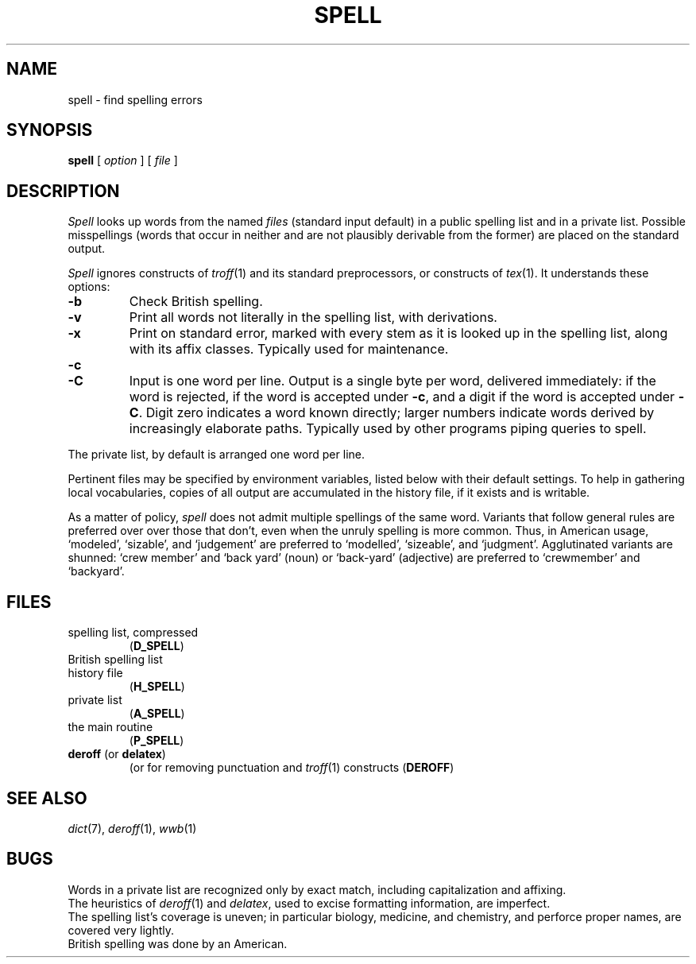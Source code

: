 .TH SPELL 1
.CT 1 writing_aids 
.SH NAME
spell \- find spelling errors
.SH SYNOPSIS
.B spell
[
.I option
]
...
[
.I file
]
...
.SH DESCRIPTION
.I Spell
looks up words from the named
.I files
(standard input default)
in a public spelling list and in a private list.
Possible misspellings (words 
that occur in neither and are not plausibly derivable
from the former) are placed on the standard output.
.PP
.I Spell
ignores constructs of
.IR troff (1)
and its standard preprocessors,
or constructs of
.IR tex (1).
It understands these options:
.TP
.B -b
Check British spelling.
.TP
.B -v
Print all words not literally in the spelling list, with
derivations.
.TP
.B -x
Print on standard error, marked with
.LR = ,
every stem as it is looked up in the spelling list,
along with its affix classes.
Typically used for maintenance.
.TP
.B -c
.br
.ns
.TP
.B -C
Input is one word per line.
Output is a single byte per word, delivered immediately:
.L -
if the word is rejected, 
.L +
if the word is accepted under
.BR -c ,
and a digit if the word is accepted under
.BR -C .
Digit zero indicates a word known directly; larger
numbers indicate words derived by increasingly
elaborate paths.
Typically used by other programs piping queries to spell.
.PP
The private list, by default
.FR $HOME/lib/spelldict ,
is arranged one word per line.
.PP
Pertinent files may be specified by
environment variables, listed below with their default settings.
To help in gathering local vocabularies, copies of all output
are accumulated in the history file, if it exists and is writable.
.PP
As a matter of policy, 
.I spell
does not admit multiple spellings of the same word.
Variants that follow general rules are preferred over
over those that don't, even when the unruly spelling is
more common.
Thus, in American usage, `modeled', `sizable', and `judgement' are
preferred to `modelled', `sizeable', and `judgment'.
Agglutinated variants are shunned: `crew member' and `back yard'
(noun) or `back-yard' (adjective) are preferred to
`crewmember' and  `backyard'.
.SH FILES
.TF /usr/lib/spell/spellhist
.TP
.F /usr/lib/spell/amspell
spelling list, compressed
.RB ( D_SPELL )
.TP
.F /usr/lib/spell/brspell
British spelling list
.TP
.F /usr/lib/spell/spellhist
history file
.RB ( H_SPELL )
.TP
.F $HOME/lib/spelldict
private list
.RB ( A_SPELL )
.TP
.F /usr/lib/spell/sprog
the main routine
.RB ( P_SPELL )
.TP
.BR deroff " (or " delatex )
(or
.FR delatex )
for removing punctuation and 
.IR troff (1)
constructs
.RB ( DEROFF )
.SH SEE ALSO
.IR dict (7),
.IR deroff (1),
.IR wwb (1)
.SH BUGS
Words in a private list are recognized only by
exact match, including capitalization and affixing.
.br
The heuristics of
.IR deroff (1)
and
.IR delatex ,
used to excise formatting information, are imperfect.
.br
The spelling list's coverage is uneven;
in particular biology, medicine, and chemistry, and
perforce proper names,
are covered very lightly.
.br
British spelling was done by an American.
